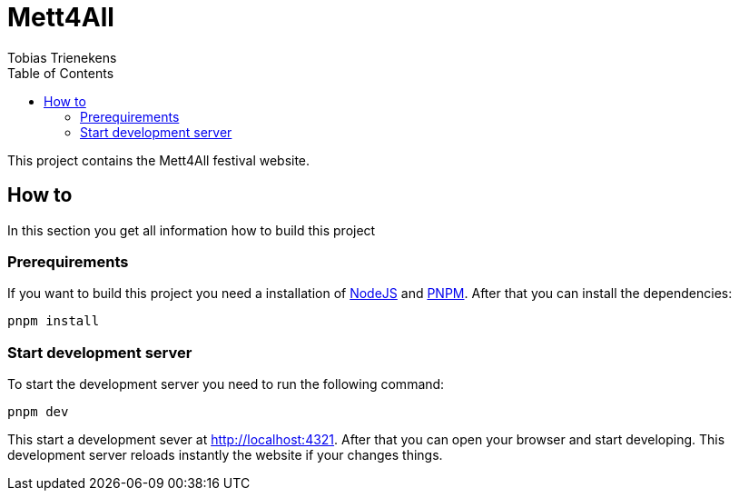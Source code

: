 :toc: auto
:author: Tobias Trienekens
:title: Mett4All

= Mett4All

This project contains the Mett4All festival website.

== How to

In this section you get all information how to build this project

=== Prerequirements

If you want to build this project you need a installation of https://nodejs.org[NodeJS] and https://pnpm.io/[PNPM]. After that you can install the dependencies:

[source, sh]
....
pnpm install
....

=== Start development server

To start the development server you need to run the following command:
[source, sh]
....
pnpm dev
....

This start a development sever at http://localhost:4321. After that you can open your browser and start developing. This development server reloads instantly the website if your changes things.